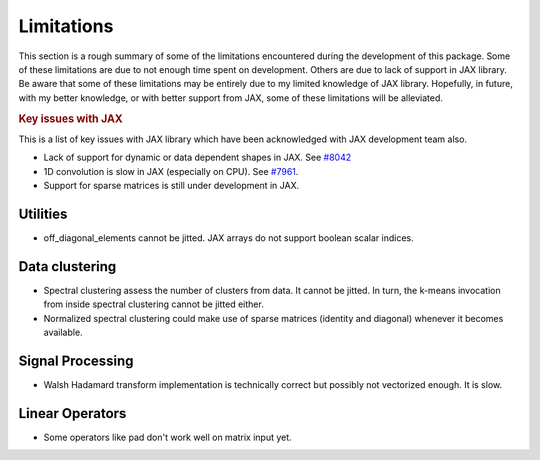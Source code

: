 Limitations
======================


This section is a rough summary of some of the limitations 
encountered during the development of this package. 
Some of these limitations are due to not enough time 
spent on development. Others are due to lack of support
in JAX library.
Be aware that some of these limitations may be entirely 
due to my limited knowledge of JAX library. Hopefully, 
in future, with my better knowledge, or with better support
from JAX, some of these limitations will be alleviated.


.. rubric:: Key issues with JAX 

This is a list of key issues with JAX library which have
been acknowledged with JAX development team also.

* Lack of support for dynamic or data dependent shapes in JAX.
  See `#8042 <https://github.com/google/jax/discussions/8042>`_
* 1D convolution is slow in JAX (especially on CPU). 
  See `#7961 <https://github.com/google/jax/discussions/7961>`_.
* Support for sparse matrices is still under development in JAX.


Utilities
----------------------

- off_diagonal_elements cannot be jitted. 
  JAX arrays do not support boolean scalar indices.

Data clustering
-----------------------

- Spectral clustering assess the number of clusters 
  from data. It cannot be jitted. In turn, the k-means
  invocation from inside spectral clustering cannot be jitted either.
- Normalized spectral clustering could make use of 
  sparse matrices (identity and diagonal) whenever
  it becomes available.

Signal Processing
----------------------

- Walsh Hadamard transform implementation is technically correct 
  but possibly not vectorized enough. It is slow.

Linear Operators
---------------------

- Some operators like pad don't work well on matrix input yet.